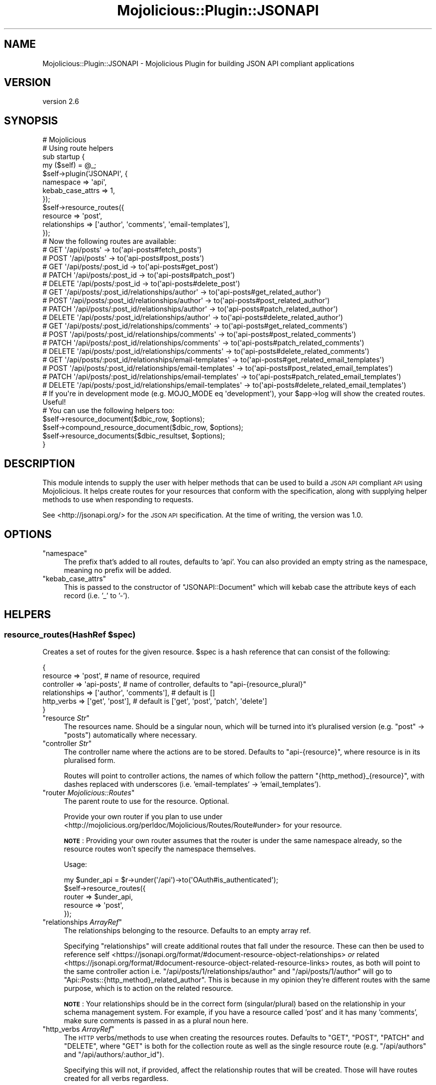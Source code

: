 .\" Automatically generated by Pod::Man 4.14 (Pod::Simple 3.40)
.\"
.\" Standard preamble:
.\" ========================================================================
.de Sp \" Vertical space (when we can't use .PP)
.if t .sp .5v
.if n .sp
..
.de Vb \" Begin verbatim text
.ft CW
.nf
.ne \\$1
..
.de Ve \" End verbatim text
.ft R
.fi
..
.\" Set up some character translations and predefined strings.  \*(-- will
.\" give an unbreakable dash, \*(PI will give pi, \*(L" will give a left
.\" double quote, and \*(R" will give a right double quote.  \*(C+ will
.\" give a nicer C++.  Capital omega is used to do unbreakable dashes and
.\" therefore won't be available.  \*(C` and \*(C' expand to `' in nroff,
.\" nothing in troff, for use with C<>.
.tr \(*W-
.ds C+ C\v'-.1v'\h'-1p'\s-2+\h'-1p'+\s0\v'.1v'\h'-1p'
.ie n \{\
.    ds -- \(*W-
.    ds PI pi
.    if (\n(.H=4u)&(1m=24u) .ds -- \(*W\h'-12u'\(*W\h'-12u'-\" diablo 10 pitch
.    if (\n(.H=4u)&(1m=20u) .ds -- \(*W\h'-12u'\(*W\h'-8u'-\"  diablo 12 pitch
.    ds L" ""
.    ds R" ""
.    ds C` ""
.    ds C' ""
'br\}
.el\{\
.    ds -- \|\(em\|
.    ds PI \(*p
.    ds L" ``
.    ds R" ''
.    ds C`
.    ds C'
'br\}
.\"
.\" Escape single quotes in literal strings from groff's Unicode transform.
.ie \n(.g .ds Aq \(aq
.el       .ds Aq '
.\"
.\" If the F register is >0, we'll generate index entries on stderr for
.\" titles (.TH), headers (.SH), subsections (.SS), items (.Ip), and index
.\" entries marked with X<> in POD.  Of course, you'll have to process the
.\" output yourself in some meaningful fashion.
.\"
.\" Avoid warning from groff about undefined register 'F'.
.de IX
..
.nr rF 0
.if \n(.g .if rF .nr rF 1
.if (\n(rF:(\n(.g==0)) \{\
.    if \nF \{\
.        de IX
.        tm Index:\\$1\t\\n%\t"\\$2"
..
.        if !\nF==2 \{\
.            nr % 0
.            nr F 2
.        \}
.    \}
.\}
.rr rF
.\" ========================================================================
.\"
.IX Title "Mojolicious::Plugin::JSONAPI 3"
.TH Mojolicious::Plugin::JSONAPI 3 "2019-01-27" "perl v5.32.0" "User Contributed Perl Documentation"
.\" For nroff, turn off justification.  Always turn off hyphenation; it makes
.\" way too many mistakes in technical documents.
.if n .ad l
.nh
.SH "NAME"
Mojolicious::Plugin::JSONAPI \- Mojolicious Plugin for building JSON API compliant applications
.SH "VERSION"
.IX Header "VERSION"
version 2.6
.SH "SYNOPSIS"
.IX Header "SYNOPSIS"
.Vb 1
\&    # Mojolicious
\&
\&    # Using route helpers
\&
\&    sub startup {
\&        my ($self) = @_;
\&
\&        $self\->plugin(\*(AqJSONAPI\*(Aq, {
\&            namespace => \*(Aqapi\*(Aq,
\&            kebab_case_attrs => 1,
\&        });
\&
\&        $self\->resource_routes({
\&            resource => \*(Aqpost\*(Aq,
\&            relationships => [\*(Aqauthor\*(Aq, \*(Aqcomments\*(Aq, \*(Aqemail\-templates\*(Aq],
\&        });
\&
\&        # Now the following routes are available:
\&
\&        # GET \*(Aq/api/posts\*(Aq \-> to(\*(Aqapi\-posts#fetch_posts\*(Aq)
\&        # POST \*(Aq/api/posts\*(Aq \-> to(\*(Aqapi\-posts#post_posts\*(Aq)
\&        # GET \*(Aq/api/posts/:post_id \-> to(\*(Aqapi\-posts#get_post\*(Aq)
\&        # PATCH \*(Aq/api/posts/:post_id \-> to(\*(Aqapi\-posts#patch_post\*(Aq)
\&        # DELETE \*(Aq/api/posts/:post_id \-> to(\*(Aqapi\-posts#delete_post\*(Aq)
\&
\&        # GET \*(Aq/api/posts/:post_id/relationships/author\*(Aq \-> to(\*(Aqapi\-posts#get_related_author\*(Aq)
\&        # POST \*(Aq/api/posts/:post_id/relationships/author\*(Aq \-> to(\*(Aqapi\-posts#post_related_author\*(Aq)
\&        # PATCH \*(Aq/api/posts/:post_id/relationships/author\*(Aq \-> to(\*(Aqapi\-posts#patch_related_author\*(Aq)
\&        # DELETE \*(Aq/api/posts/:post_id/relationships/author\*(Aq \-> to(\*(Aqapi\-posts#delete_related_author\*(Aq)
\&
\&        # GET \*(Aq/api/posts/:post_id/relationships/comments\*(Aq \-> to(\*(Aqapi\-posts#get_related_comments\*(Aq)
\&        # POST \*(Aq/api/posts/:post_id/relationships/comments\*(Aq \-> to(\*(Aqapi\-posts#post_related_comments\*(Aq)
\&        # PATCH \*(Aq/api/posts/:post_id/relationships/comments\*(Aq \-> to(\*(Aqapi\-posts#patch_related_comments\*(Aq)
\&        # DELETE \*(Aq/api/posts/:post_id/relationships/comments\*(Aq \-> to(\*(Aqapi\-posts#delete_related_comments\*(Aq)
\&
\&        # GET \*(Aq/api/posts/:post_id/relationships/email\-templates\*(Aq \-> to(\*(Aqapi\-posts#get_related_email_templates\*(Aq)
\&        # POST \*(Aq/api/posts/:post_id/relationships/email\-templates\*(Aq \-> to(\*(Aqapi\-posts#post_related_email_templates\*(Aq)
\&        # PATCH \*(Aq/api/posts/:post_id/relationships/email\-templates\*(Aq \-> to(\*(Aqapi\-posts#patch_related_email_templates\*(Aq)
\&        # DELETE \*(Aq/api/posts/:post_id/relationships/email\-templates\*(Aq \-> to(\*(Aqapi\-posts#delete_related_email_templates\*(Aq)
\&
\&        # If you\*(Aqre in development mode (e.g. MOJO_MODE eq \*(Aqdevelopment\*(Aq), your $app\->log will show the created routes. Useful!
\&
\&        # You can use the following helpers too:
\&
\&        $self\->resource_document($dbic_row, $options);
\&
\&        $self\->compound_resource_document($dbic_row, $options);
\&
\&        $self\->resource_documents($dbic_resultset, $options);
\&    }
.Ve
.SH "DESCRIPTION"
.IX Header "DESCRIPTION"
This module intends to supply the user with helper methods that can be used to build a \s-1JSON API\s0
compliant \s-1API\s0 using Mojolicious. It helps create routes for your resources that conform with the
specification, along with supplying helper methods to use when responding to requests.
.PP
See <http://jsonapi.org/> for the \s-1JSON API\s0 specification. At the time of writing, the version was 1.0.
.SH "OPTIONS"
.IX Header "OPTIONS"
.ie n .IP """namespace""" 4
.el .IP "\f(CWnamespace\fR" 4
.IX Item "namespace"
The prefix that's added to all routes, defaults to 'api'. You can also provided an empty string as the namespace,
meaning no prefix will be added.
.ie n .IP """kebab_case_attrs""" 4
.el .IP "\f(CWkebab_case_attrs\fR" 4
.IX Item "kebab_case_attrs"
This is passed to the constructor of \f(CW\*(C`JSONAPI::Document\*(C'\fR which will kebab case the attribute keys of each
record (i.e. '_' to '\-').
.SH "HELPERS"
.IX Header "HELPERS"
.ie n .SS "resource_routes(\fIHashRef\fP $spec)"
.el .SS "resource_routes(\fIHashRef\fP \f(CW$spec\fP)"
.IX Subsection "resource_routes(HashRef $spec)"
Creates a set of routes for the given resource. \f(CW$spec\fR is a hash reference that can consist of the following:
.PP
.Vb 6
\&    {
\&        resource        => \*(Aqpost\*(Aq, # name of resource, required
\&        controller      => \*(Aqapi\-posts\*(Aq, # name of controller, defaults to "api\-{resource_plural}"
\&        relationships   => [\*(Aqauthor\*(Aq, \*(Aqcomments\*(Aq], # default is []
\&        http_verbs      => [\*(Aqget\*(Aq, \*(Aqpost\*(Aq], # default is [\*(Aqget\*(Aq, \*(Aqpost\*(Aq, \*(Aqpatch\*(Aq, \*(Aqdelete\*(Aq]
\&    }
.Ve
.ie n .IP """resource \fIStr\fP""" 4
.el .IP "\f(CWresource \f(CIStr\f(CW\fR" 4
.IX Item "resource Str"
The resources name. Should be a singular noun, which will be turned into it's pluralised
version (e.g. \*(L"post\*(R" \-> \*(L"posts\*(R") automatically where necessary.
.ie n .IP """controller \fIStr\fP""" 4
.el .IP "\f(CWcontroller \f(CIStr\f(CW\fR" 4
.IX Item "controller Str"
The controller name where the actions are to be stored. Defaults to \f(CW\*(C`api\-{resource}\*(C'\fR, where
resource is in its pluralised form.
.Sp
Routes will point to controller actions, the names of which follow the pattern \f(CW\*(C`{http_method}_{resource}\*(C'\fR, with
dashes replaced with underscores (i.e. 'email\-templates' \-> 'email_templates').
.ie n .IP """router \fIMojolicious::Routes\fP""" 4
.el .IP "\f(CWrouter \f(CIMojolicious::Routes\f(CW\fR" 4
.IX Item "router Mojolicious::Routes"
The parent route to use for the resource. Optional.
.Sp
Provide your own router if you plan to use under <http://mojolicious.org/perldoc/Mojolicious/Routes/Route#under>
for your resource.
.Sp
\&\fB\s-1NOTE\s0\fR: Providing your own router assumes that the router is under the same namespace already, so the resource
routes won't specify the namespace themselves.
.Sp
Usage:
.Sp
.Vb 5
\& my $under_api = $r\->under(\*(Aq/api\*(Aq)\->to(\*(AqOAuth#is_authenticated\*(Aq);
\& $self\->resource_routes({
\&     router => $under_api,
\&     resource => \*(Aqpost\*(Aq,
\& });
.Ve
.ie n .IP """relationships \fIArrayRef\fP""" 4
.el .IP "\f(CWrelationships \f(CIArrayRef\f(CW\fR" 4
.IX Item "relationships ArrayRef"
The relationships belonging to the resource. Defaults to an empty array ref.
.Sp
Specifying \f(CW\*(C`relationships\*(C'\fR will create additional routes that fall under the resource. These
can then be used to reference self <https://jsonapi.org/format/#document-resource-object-relationships>
\&\fIor\fR related <https://jsonapi.org/format/#document-resource-object-related-resource-links> routes, as
both will point to the same controller action i.e. \f(CW\*(C`/api/posts/1/relationships/author\*(C'\fR and
\&\f(CW\*(C`/api/posts/1/author\*(C'\fR will go to \f(CW\*(C`Api::Posts::{http_method}_related_author\*(C'\fR. This is because in my
opinion they're different routes with the same purpose, which is to action on the related resource.
.Sp
\&\fB\s-1NOTE\s0\fR: Your relationships should be in the correct form (singular/plural) based on the relationship in your
schema management system. For example, if you have a resource called 'post' and it has many 'comments', make
sure comments is passed in as a plural noun here.
.ie n .IP """http_verbs \fIArrayRef\fP""" 4
.el .IP "\f(CWhttp_verbs \f(CIArrayRef\f(CW\fR" 4
.IX Item "http_verbs ArrayRef"
The \s-1HTTP\s0 verbs/methods to use when creating the resources routes. Defaults to \f(CW\*(C`GET\*(C'\fR, \f(CW\*(C`POST\*(C'\fR, \f(CW\*(C`PATCH\*(C'\fR and \f(CW\*(C`DELETE\*(C'\fR, where
\&\f(CW\*(C`GET\*(C'\fR is both for the collection route as well as the single resource route (e.g. \f(CW\*(C`/api/authors\*(C'\fR and \f(CW\*(C`/api/authors/:author_id\*(C'\fR).
.Sp
Specifying this will not, if provided, affect the relationship routes that will be created. Those will have routes created for
all verbs regardless.
.ie n .SS "render_error(\fIStr\fP $status, \fIArrayRef|Str\fP $errors, \fIHashRef\fP $meta?)"
.el .SS "render_error(\fIStr\fP \f(CW$status\fP, \fIArrayRef|Str\fP \f(CW$errors\fP, \fIHashRef\fP \f(CW$meta\fP?)"
.IX Subsection "render_error(Str $status, ArrayRef|Str $errors, HashRef $meta?)"
Renders a \s-1JSON\s0 response under the required top-level \f(CW\*(C`errors\*(C'\fR key. \f(CW\*(C`errors\*(C'\fR should be an array reference of error objects
as described in the specification, or a string that will be the content of \fItitle\fR.
See Error Objects <http://jsonapi.org/format/#error-objects>.
.PP
Can optionally provide meta information, which will be added to the response as-is.
.SS "requested_resources"
.IX Subsection "requested_resources"
Convenience helper for controllers. Takes the query param \f(CW\*(C`include\*(C'\fR, used to indicate what relationships to include in the
response, and splits it by ',' to return an ArrayRef.
.PP
.Vb 2
\& GET /api/posts?include=comments,author
\& my $include = $c\->requested_resources(); # [\*(Aqcomments\*(Aq, \*(Aqauthor\*(Aq]
.Ve
.PP
Can also include nested relationships:
.PP
.Vb 2
\& GET /api/posts?include=comments,author.notes
\& my $include = $c\->requested_resources(); # [\*(Aqcomments\*(Aq, { author => [\*(Aqnotes\*(Aq] }]
.Ve
.PP
\&\fB\s-1NOTE\s0\fR: Only one level of nesting is supported at the moment, so requests like \f(CW\*(C`author.notes.notes_relation\*(C'\fR won't
give back what you expect. Stick with \f(CW\*(C`author.notes\*(C'\fR and lazy loading \f(CW\*(C`notes_relation\*(C'\fR.
.SS "requested_fields"
.IX Subsection "requested_fields"
Takes each query param \f(CW\*(C`fields[TYPE]\*(C'\fR and creates a HashRef containing all its requested fields along with
any relationship fields. This is useful if you only want to return a subset of attributes for a resource.
.PP
The HashRef produced is suitable to pass directly to the options of \f(CW\*(C`JSONAPI::Document::resource_document\*(C'\fR.
.PP
Included fields should be direct attributes of the resource, not its relationships. See \f(CW\*(C`requested_resources\*(C'\fR
for that use case.
.PP
The main resource should be in the plural form inside the param (i.e. 'posts', not 'post'), and related resources
in their correct form.
.PP
.Vb 1
\& GET /api/posts?fields[posts]=slug,title&fields[comments]=likes&fields[author]=name,email
\&
\& my $fields = $c\->requested_fields();
\&
\& # Out:
\& {
\&    fields => [\*(Aqslug\*(Aq, \*(Aqtitle\*(Aq],
\&    related_fields => {
\&        comments => [\*(Aqlikes\*(Aq],
\&        author => [\*(Aqname\*(Aq, \*(Aqemail\*(Aq]
\&    }
\& }
.Ve
.SS "resource_document"
.IX Subsection "resource_document"
Available in controllers:
.PP
.Vb 1
\& $c\->resource_document($dbix_row, $options);
.Ve
.PP
See resource_document <https://metacpan.org/pod/JSONAPI::Document#resource_document(DBIx::Class::Row-$row,-HashRef-$options)> for usage.
.SS "compound_resource_document"
.IX Subsection "compound_resource_document"
Available in controllers:
.PP
.Vb 1
\& $c\->compound_resource_document($dbix_row, $options);
.Ve
.PP
See compound_resource_document <https://metacpan.org/pod/JSONAPI::Document#compound_resource_document(DBIx::Class::Row-$row,-HashRef-$options)> for usage.
.SS "resource_documents"
.IX Subsection "resource_documents"
Available in controllers:
.PP
.Vb 1
\& $c\->resource_documents($dbix_resultset, $options);
.Ve
.PP
See resource_documents <https://metacpan.org/pod/JSONAPI::Document#resource_documents(DBIx::Class::Row-$row,-HashRef-$options)> for usage.
.SH "TODO"
.IX Header "TODO"
.IP "\(bu" 4
Allow specifying \f(CW\*(C`http_verbs\*(C'\fR in the \f(CW\*(C`resource_routes\*(C'\fR helper for relationships.
.SH "LICENSE"
.IX Header "LICENSE"
This code is available under the Perl 5 License.
